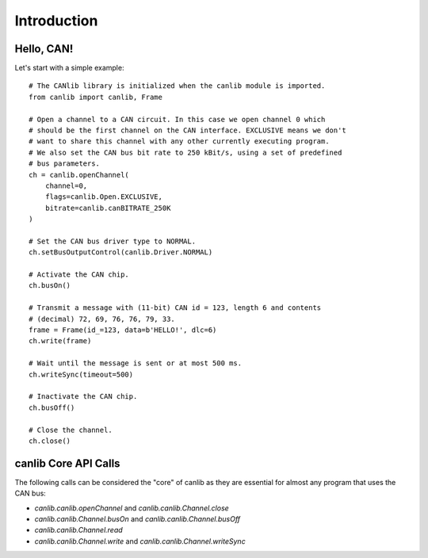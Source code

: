 Introduction
============

Hello, CAN!
-----------
Let's start with a simple example::

  # The CANlib library is initialized when the canlib module is imported.
  from canlib import canlib, Frame

  # Open a channel to a CAN circuit. In this case we open channel 0 which
  # should be the first channel on the CAN interface. EXCLUSIVE means we don't
  # want to share this channel with any other currently executing program.
  # We also set the CAN bus bit rate to 250 kBit/s, using a set of predefined
  # bus parameters.
  ch = canlib.openChannel(
      channel=0,
      flags=canlib.Open.EXCLUSIVE,
      bitrate=canlib.canBITRATE_250K
  )

  # Set the CAN bus driver type to NORMAL.
  ch.setBusOutputControl(canlib.Driver.NORMAL)

  # Activate the CAN chip.
  ch.busOn()

  # Transmit a message with (11-bit) CAN id = 123, length 6 and contents
  # (decimal) 72, 69, 76, 76, 79, 33.
  frame = Frame(id_=123, data=b'HELLO!', dlc=6)
  ch.write(frame)

  # Wait until the message is sent or at most 500 ms.
  ch.writeSync(timeout=500)

  # Inactivate the CAN chip.
  ch.busOff()

  # Close the channel.
  ch.close()


canlib Core API Calls
---------------------
The following calls can be considered the "core" of canlib as they are essential
for almost any program that uses the CAN bus:

* `canlib.canlib.openChannel` and `canlib.canlib.Channel.close`

* `canlib.canlib.Channel.busOn` and `canlib.canlib.Channel.busOff`

* `canlib.canlib.Channel.read`

* `canlib.canlib.Channel.write` and `canlib.canlib.Channel.writeSync`

